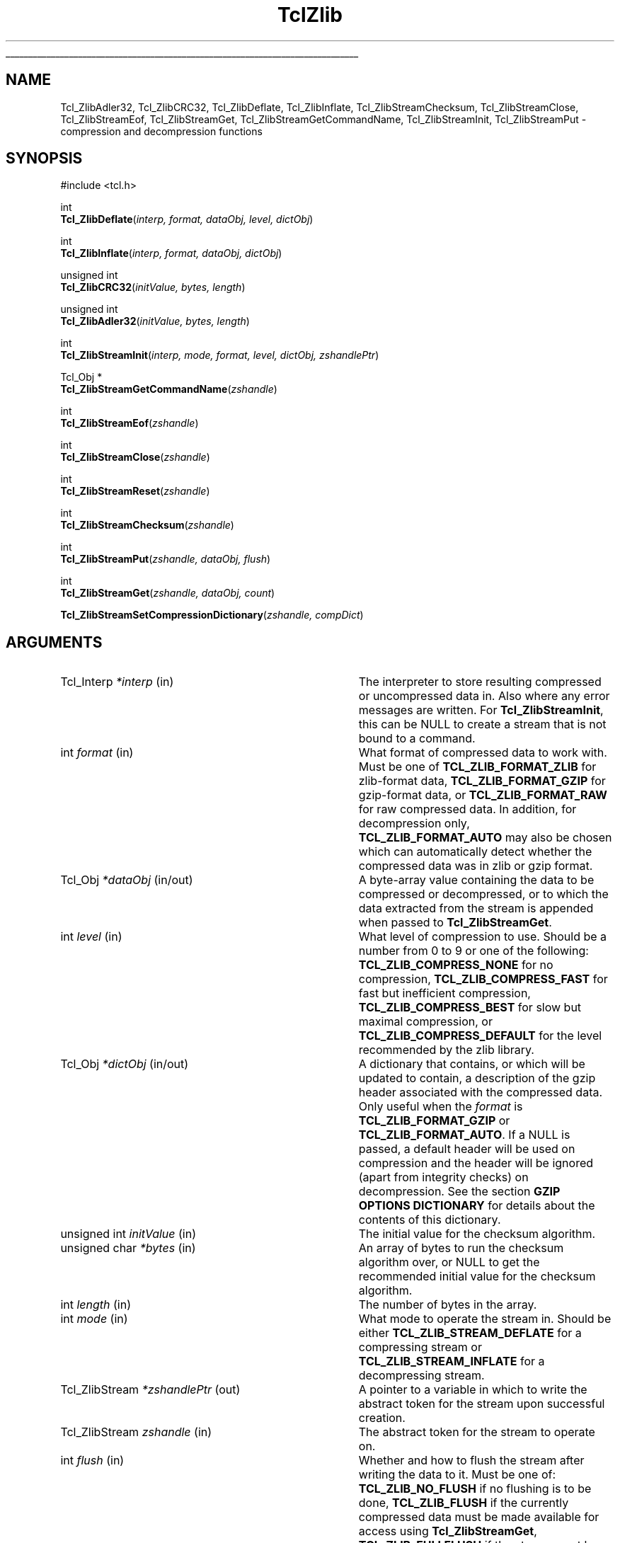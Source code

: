 '\"
'\" Copyright (c) 2008 Donal K. Fellows
'\"
'\" See the file "license.terms" for information on usage and redistribution
'\" of this file, and for a DISCLAIMER OF ALL WARRANTIES.
'\" 
.TH TclZlib 3 8.6 Tcl "Tcl Library Procedures"
.\" The -*- nroff -*- definitions below are for supplemental macros used
.\" in Tcl/Tk manual entries.
.\"
.\" .AP type name in/out ?indent?
.\"	Start paragraph describing an argument to a library procedure.
.\"	type is type of argument (int, etc.), in/out is either "in", "out",
.\"	or "in/out" to describe whether procedure reads or modifies arg,
.\"	and indent is equivalent to second arg of .IP (shouldn't ever be
.\"	needed;  use .AS below instead)
.\"
.\" .AS ?type? ?name?
.\"	Give maximum sizes of arguments for setting tab stops.  Type and
.\"	name are examples of largest possible arguments that will be passed
.\"	to .AP later.  If args are omitted, default tab stops are used.
.\"
.\" .BS
.\"	Start box enclosure.  From here until next .BE, everything will be
.\"	enclosed in one large box.
.\"
.\" .BE
.\"	End of box enclosure.
.\"
.\" .CS
.\"	Begin code excerpt.
.\"
.\" .CE
.\"	End code excerpt.
.\"
.\" .VS ?version? ?br?
.\"	Begin vertical sidebar, for use in marking newly-changed parts
.\"	of man pages.  The first argument is ignored and used for recording
.\"	the version when the .VS was added, so that the sidebars can be
.\"	found and removed when they reach a certain age.  If another argument
.\"	is present, then a line break is forced before starting the sidebar.
.\"
.\" .VE
.\"	End of vertical sidebar.
.\"
.\" .DS
.\"	Begin an indented unfilled display.
.\"
.\" .DE
.\"	End of indented unfilled display.
.\"
.\" .SO ?manpage?
.\"	Start of list of standard options for a Tk widget. The manpage
.\"	argument defines where to look up the standard options; if
.\"	omitted, defaults to "options". The options follow on successive
.\"	lines, in three columns separated by tabs.
.\"
.\" .SE
.\"	End of list of standard options for a Tk widget.
.\"
.\" .OP cmdName dbName dbClass
.\"	Start of description of a specific option.  cmdName gives the
.\"	option's name as specified in the class command, dbName gives
.\"	the option's name in the option database, and dbClass gives
.\"	the option's class in the option database.
.\"
.\" .UL arg1 arg2
.\"	Print arg1 underlined, then print arg2 normally.
.\"
.\" .QW arg1 ?arg2?
.\"	Print arg1 in quotes, then arg2 normally (for trailing punctuation).
.\"
.\" .PQ arg1 ?arg2?
.\"	Print an open parenthesis, arg1 in quotes, then arg2 normally
.\"	(for trailing punctuation) and then a closing parenthesis.
.\"
.\"	# Set up traps and other miscellaneous stuff for Tcl/Tk man pages.
.if t .wh -1.3i ^B
.nr ^l \n(.l
.ad b
.\"	# Start an argument description
.de AP
.ie !"\\$4"" .TP \\$4
.el \{\
.   ie !"\\$2"" .TP \\n()Cu
.   el          .TP 15
.\}
.ta \\n()Au \\n()Bu
.ie !"\\$3"" \{\
\&\\$1 \\fI\\$2\\fP (\\$3)
.\".b
.\}
.el \{\
.br
.ie !"\\$2"" \{\
\&\\$1	\\fI\\$2\\fP
.\}
.el \{\
\&\\fI\\$1\\fP
.\}
.\}
..
.\"	# define tabbing values for .AP
.de AS
.nr )A 10n
.if !"\\$1"" .nr )A \\w'\\$1'u+3n
.nr )B \\n()Au+15n
.\"
.if !"\\$2"" .nr )B \\w'\\$2'u+\\n()Au+3n
.nr )C \\n()Bu+\\w'(in/out)'u+2n
..
.AS Tcl_Interp Tcl_CreateInterp in/out
.\"	# BS - start boxed text
.\"	# ^y = starting y location
.\"	# ^b = 1
.de BS
.br
.mk ^y
.nr ^b 1u
.if n .nf
.if n .ti 0
.if n \l'\\n(.lu\(ul'
.if n .fi
..
.\"	# BE - end boxed text (draw box now)
.de BE
.nf
.ti 0
.mk ^t
.ie n \l'\\n(^lu\(ul'
.el \{\
.\"	Draw four-sided box normally, but don't draw top of
.\"	box if the box started on an earlier page.
.ie !\\n(^b-1 \{\
\h'-1.5n'\L'|\\n(^yu-1v'\l'\\n(^lu+3n\(ul'\L'\\n(^tu+1v-\\n(^yu'\l'|0u-1.5n\(ul'
.\}
.el \}\
\h'-1.5n'\L'|\\n(^yu-1v'\h'\\n(^lu+3n'\L'\\n(^tu+1v-\\n(^yu'\l'|0u-1.5n\(ul'
.\}
.\}
.fi
.br
.nr ^b 0
..
.\"	# VS - start vertical sidebar
.\"	# ^Y = starting y location
.\"	# ^v = 1 (for troff;  for nroff this doesn't matter)
.de VS
.if !"\\$2"" .br
.mk ^Y
.ie n 'mc \s12\(br\s0
.el .nr ^v 1u
..
.\"	# VE - end of vertical sidebar
.de VE
.ie n 'mc
.el \{\
.ev 2
.nf
.ti 0
.mk ^t
\h'|\\n(^lu+3n'\L'|\\n(^Yu-1v\(bv'\v'\\n(^tu+1v-\\n(^Yu'\h'-|\\n(^lu+3n'
.sp -1
.fi
.ev
.\}
.nr ^v 0
..
.\"	# Special macro to handle page bottom:  finish off current
.\"	# box/sidebar if in box/sidebar mode, then invoked standard
.\"	# page bottom macro.
.de ^B
.ev 2
'ti 0
'nf
.mk ^t
.if \\n(^b \{\
.\"	Draw three-sided box if this is the box's first page,
.\"	draw two sides but no top otherwise.
.ie !\\n(^b-1 \h'-1.5n'\L'|\\n(^yu-1v'\l'\\n(^lu+3n\(ul'\L'\\n(^tu+1v-\\n(^yu'\h'|0u'\c
.el \h'-1.5n'\L'|\\n(^yu-1v'\h'\\n(^lu+3n'\L'\\n(^tu+1v-\\n(^yu'\h'|0u'\c
.\}
.if \\n(^v \{\
.nr ^x \\n(^tu+1v-\\n(^Yu
\kx\h'-\\nxu'\h'|\\n(^lu+3n'\ky\L'-\\n(^xu'\v'\\n(^xu'\h'|0u'\c
.\}
.bp
'fi
.ev
.if \\n(^b \{\
.mk ^y
.nr ^b 2
.\}
.if \\n(^v \{\
.mk ^Y
.\}
..
.\"	# DS - begin display
.de DS
.RS
.nf
.sp
..
.\"	# DE - end display
.de DE
.fi
.RE
.sp
..
.\"	# SO - start of list of standard options
.de SO
'ie '\\$1'' .ds So \\fBoptions\\fR
'el .ds So \\fB\\$1\\fR
.SH "STANDARD OPTIONS"
.LP
.nf
.ta 5.5c 11c
.ft B
..
.\"	# SE - end of list of standard options
.de SE
.fi
.ft R
.LP
See the \\*(So manual entry for details on the standard options.
..
.\"	# OP - start of full description for a single option
.de OP
.LP
.nf
.ta 4c
Command-Line Name:	\\fB\\$1\\fR
Database Name:	\\fB\\$2\\fR
Database Class:	\\fB\\$3\\fR
.fi
.IP
..
.\"	# CS - begin code excerpt
.de CS
.RS
.nf
.ta .25i .5i .75i 1i
..
.\"	# CE - end code excerpt
.de CE
.fi
.RE
..
.\"	# UL - underline word
.de UL
\\$1\l'|0\(ul'\\$2
..
.\"	# QW - apply quotation marks to word
.de QW
.ie '\\*(lq'"' ``\\$1''\\$2
.\"" fix emacs highlighting
.el \\*(lq\\$1\\*(rq\\$2
..
.\"	# PQ - apply parens and quotation marks to word
.de PQ
.ie '\\*(lq'"' (``\\$1''\\$2)\\$3
.\"" fix emacs highlighting
.el (\\*(lq\\$1\\*(rq\\$2)\\$3
..
.\"	# QR - quoted range
.de QR
.ie '\\*(lq'"' ``\\$1''\\-``\\$2''\\$3
.\"" fix emacs highlighting
.el \\*(lq\\$1\\*(rq\\-\\*(lq\\$2\\*(rq\\$3
..
.\"	# MT - "empty" string
.de MT
.QW ""
..
.BS
'\" Note:  do not modify the .SH NAME line immediately below!
.SH NAME
Tcl_ZlibAdler32, Tcl_ZlibCRC32, Tcl_ZlibDeflate, Tcl_ZlibInflate, Tcl_ZlibStreamChecksum, Tcl_ZlibStreamClose, Tcl_ZlibStreamEof, Tcl_ZlibStreamGet, Tcl_ZlibStreamGetCommandName, Tcl_ZlibStreamInit, Tcl_ZlibStreamPut \- compression and decompression functions
.SH SYNOPSIS
.nf
#include <tcl.h>
.sp
int
\fBTcl_ZlibDeflate\fR(\fIinterp, format, dataObj, level, dictObj\fR)
.sp
int
\fBTcl_ZlibInflate\fR(\fIinterp, format, dataObj, dictObj\fR)
.sp
unsigned int
\fBTcl_ZlibCRC32\fR(\fIinitValue, bytes, length\fR)
.sp
unsigned int
\fBTcl_ZlibAdler32\fR(\fIinitValue, bytes, length\fR)
.sp
int
\fBTcl_ZlibStreamInit\fR(\fIinterp, mode, format, level, dictObj, zshandlePtr\fR)
.sp
Tcl_Obj *
\fBTcl_ZlibStreamGetCommandName\fR(\fIzshandle\fR)
.sp
int
\fBTcl_ZlibStreamEof\fR(\fIzshandle\fR)
.sp
int
\fBTcl_ZlibStreamClose\fR(\fIzshandle\fR)
.sp
int
\fBTcl_ZlibStreamReset\fR(\fIzshandle\fR)
.sp
int
\fBTcl_ZlibStreamChecksum\fR(\fIzshandle\fR)
.sp
int
\fBTcl_ZlibStreamPut\fR(\fIzshandle, dataObj, flush\fR)
.sp
int
\fBTcl_ZlibStreamGet\fR(\fIzshandle, dataObj, count\fR)
.sp
\fBTcl_ZlibStreamSetCompressionDictionary\fR(\fIzshandle, compDict\fR)
.fi
.SH ARGUMENTS
.AS Tcl_ZlibStream zshandle in
.AP Tcl_Interp *interp in
The interpreter to store resulting compressed or uncompressed data in. Also
where any error messages are written. For \fBTcl_ZlibStreamInit\fR, this can
be NULL to create a stream that is not bound to a command.
.AP int format in
What format of compressed data to work with. Must be one of
\fBTCL_ZLIB_FORMAT_ZLIB\fR for zlib-format data, \fBTCL_ZLIB_FORMAT_GZIP\fR
for gzip-format data, or \fBTCL_ZLIB_FORMAT_RAW\fR for raw compressed data. In
addition, for decompression only, \fBTCL_ZLIB_FORMAT_AUTO\fR may also be
chosen which can automatically detect whether the compressed data was in zlib
or gzip format.
.AP Tcl_Obj *dataObj in/out
A byte-array value containing the data to be compressed or decompressed, or
to which the data extracted from the stream is appended when passed to
\fBTcl_ZlibStreamGet\fR.
.AP int level in
What level of compression to use. Should be a number from 0 to 9 or one of the
following: \fBTCL_ZLIB_COMPRESS_NONE\fR for no compression,
\fBTCL_ZLIB_COMPRESS_FAST\fR for fast but inefficient compression,
\fBTCL_ZLIB_COMPRESS_BEST\fR for slow but maximal compression, or
\fBTCL_ZLIB_COMPRESS_DEFAULT\fR for the level recommended by the zlib library.
.AP Tcl_Obj *dictObj in/out
A dictionary that contains, or which will be updated to contain, a description
of the gzip header associated with the compressed data. Only useful when the
\fIformat\fR is \fBTCL_ZLIB_FORMAT_GZIP\fR or \fBTCL_ZLIB_FORMAT_AUTO\fR. If
a NULL is passed, a default header will be used on compression and the header
will be ignored (apart from integrity checks) on decompression. See the
section \fBGZIP OPTIONS DICTIONARY\fR for details about the contents of this
dictionary.
.AP "unsigned int" initValue in
The initial value for the checksum algorithm.
.AP "unsigned char" *bytes in
An array of bytes to run the checksum algorithm over, or NULL to get the
recommended initial value for the checksum algorithm.
.AP int length in
The number of bytes in the array.
.AP int mode in
What mode to operate the stream in. Should be either
\fBTCL_ZLIB_STREAM_DEFLATE\fR for a compressing stream or
\fBTCL_ZLIB_STREAM_INFLATE\fR for a decompressing stream.
.AP Tcl_ZlibStream *zshandlePtr out
A pointer to a variable in which to write the abstract token for the stream
upon successful creation.
.AP Tcl_ZlibStream zshandle in
The abstract token for the stream to operate on.
.AP int flush in
Whether and how to flush the stream after writing the data to it. Must be one
of: \fBTCL_ZLIB_NO_FLUSH\fR if no flushing is to be done, \fBTCL_ZLIB_FLUSH\fR
if the currently compressed data must be made available for access using
\fBTcl_ZlibStreamGet\fR, \fBTCL_ZLIB_FULLFLUSH\fR if the stream must be put
into a state where the decompressor can recover from on corruption, or
\fBTCL_ZLIB_FINALIZE\fR to ensure that the stream is finished and that any
trailer demanded by the format is written.
.AP int count in
The maximum number of bytes to get from the stream, or -1 to get all remaining
bytes from the stream's buffers.
.AP Tcl_Obj *compDict in
A byte array value that is the compression dictionary to use with the stream.
Note that this is \fInot a Tcl dictionary\fR, and it is recommended that this
only ever be used with streams that were created with their \fIformat\fR set
to \fBTCL_ZLIB_FORMAT_ZLIB\fR because the other formats have no mechanism to
indicate whether a compression dictionary was present other than to fail on
decompression.
.BE
.SH DESCRIPTION
These functions form the interface from the Tcl library to the Zlib
library by Jean-loup Gailly and Mark Adler.
.PP
\fBTcl_ZlibDeflate\fR and \fBTcl_ZlibInflate\fR respectively compress and
decompress the data contained in the \fIdataObj\fR argument, according to the
\fIformat\fR and, for compression, \fIlevel\fR arguments. The dictionary in
the \fIdictObj\fR parameter is used to convey additional header information
about the compressed data when the compression format supports it; currently,
the dictionary is only used when the \fIformat\fR parameter is
\fBTCL_ZLIB_FORMAT_GZIP\fR or \fBTCL_ZLIB_FORMAT_AUTO\fR. For details of the
contents of the dictionary, see the \fBGZIP OPTIONS DICTIONARY\fR section
below. Upon success, both functions leave the resulting compressed or
decompressed data in a byte-array value that is the Tcl interpreter's result;
the returned value is a standard Tcl result code.
.PP
\fBTcl_ZlibAdler32\fR and \fBTcl_ZlibCRC32\fR compute checksums on arrays of
bytes, returning the computed checksum. Checksums are computed incrementally,
allowing data to be processed one block at a time, but this requires the
caller to maintain the current checksum and pass it in as the \fIinitValue\fR
parameter; the initial value to use for this can be obtained by using NULL for
the \fIbytes\fR parameter instead of a pointer to the array of bytes to
compute the checksum over. Thus, typical usage in the single data block case
is like this:
.PP
.CS
checksum = \fBTcl_ZlibCRC32\fR(\fBTcl_ZlibCRC32\fR(0,NULL,0), data, length);
.CE
.PP
Note that the Adler-32 algorithm is not a real checksum, but instead is a
related type of hash that works best on longer data.
.SS "ZLIB STREAMS"
.PP
\fBTcl_ZlibStreamInit\fR creates a compressing or decompressing stream that is
linked to a Tcl command, according to its arguments, and provides an abstract
token for the stream and returns a normal Tcl result code;
\fBTcl_ZlibStreamGetCommandName\fR returns the name of that command given the
stream token, or NULL if the stream has no command. Streams are not designed
to be thread-safe; each stream should only ever be used from the thread that
created it. When working with gzip streams, a dictionary (fields as given in
the \fBGZIP OPTIONS DICTIONARY\fR section below) can be given via the
\fIdictObj\fR parameter that on compression allows control over the generated
headers, and on decompression allows discovery of the existing headers. Note
that the dictionary will be written to on decompression once sufficient data
has been read to have a complete header. This means that the dictionary must
be an unshared value in that case; a blank value created with
\fBTcl_NewObj\fR is suggested.
.PP
Once a stream has been constructed, \fBTcl_ZlibStreamPut\fR is used to add
data to the stream and \fBTcl_ZlibStreamGet\fR is used to retrieve data from
the stream after processing. Both return normal Tcl result codes and leave an
error message in the result of the interpreter that the stream is registered
with in the error case (if such a registration has been performed). With
\fBTcl_ZlibStreamPut\fR, the data buffer value passed to it should not be
modified afterwards. With \fBTcl_ZlibStreamGet\fR, the data buffer value
passed to it will have the data bytes appended to it. Internally to the
stream, data is kept compressed so as to minimize the cost of buffer space.
.PP
\fBTcl_ZlibStreamChecksum\fR returns the checksum computed over the
uncompressed data according to the format, and \fBTcl_ZlibStreamEof\fR returns
a boolean value indicating whether the end of the uncompressed data has been
reached.
.PP
\fBTcl_ZlibStreamSetCompressionDictionary\fR is used to control the
compression dictionary used with the stream, a compression dictionary being an
array of bytes (such as might be created with \fBTcl_NewByteArrayObj\fR) that
is used to initialize the compression engine rather than leaving it to create
it on the fly from the data being compressed. Setting a compression dictionary
allows for more efficient compression in the case where the start of the data
is highly regular, but it does require both the compressor and the
decompressor to agreee on the value to use. Compression dictionaries are only
fully supported for zlib-format data; on compression, they must be set before
any data is sent in with \fBTcl_ZlibStreamPut\fR, and on decompression they
should be set when \fBTcl_ZlibStreamGet\fR produces an \fBerror\fR with its
\fB\-errorcode\fR set to
.QW "\fBZLIB NEED_DICT\fI code\fR" ;
the \fIcode\fR will be the Adler-32 checksum (see \fBTcl_ZlibAdler32\fR) of
the compression dictionary sought. (Note that this is only true for
zlib-format streams; gzip streams ignore compression dictionaries as the
format specification doesn't permit them, and raw streams just produce a data
error if the compression dictionary is missing or incorrect.)
.PP
If you wish to clear a stream and reuse it for a new compression or
decompression action, \fBTcl_ZlibStreamReset\fR will do this and return a
normal Tcl result code to indicate whether it was successful; if the stream is
registered with an interpreter, an error message will be left in the
interpreter result when this function returns TCL_ERROR.
Finally, \fBTcl_ZlibStreamClose\fR will clean up the stream and delete the
associated command: using \fBTcl_DeleteCommand\fR on the stream's command is
equivalent (when such a command exists).
.SH "GZIP OPTIONS DICTIONARY"
.PP
The \fIdictObj\fR parameter to \fBTcl_ZlibDeflate\fR, \fBTcl_ZlibInflate\fR
and \fBTcl_ZlibStreamInit\fR is used to pass a dictionary of options about
that is used to describe the gzip header in the compressed data. When creating
compressed data, the dictionary is read and when unpacking compressed data the
dictionary is written (in which case the \fIdictObj\fR parameter must refer to
an unshared dictionary value).
.PP
The following fields in the dictionary value are understood. All other fields
are ignored. No field is required when creating a gzip-format stream.
.TP
\fBcomment\fR
.
This holds the comment field of the header, if present. If absent, no comment
was supplied (on decompression) or will be created (on compression).
.TP
\fBcrc\fR
.
A boolean value describing whether a CRC of the header is computed. Note that
the \fBgzip\fR program does \fInot\fR use or allow a CRC on the header.
.TP
\fBfilename\fR
.
The name of the file that held the uncompressed data. This should not contain
any directory separators, and should be sanitized before use on decompression
with \fBfile tail\fR.
.TP
\fBos\fR
.
The operating system type code field from the header (if not the
.QW unknown
value). See RFC 1952 for the meaning of these codes. On compression, if this
is absent then the field will be set to the
.QW unknown
value.
.TP
\fBsize\fR
.
The size of the uncompressed data. This is ignored on compression; the size
of the data compressed depends on how much data is supplied to the
compression engine.
.TP
\fBtime\fR
.
The time field from the header if non-zero, expected to be the time that the
file named by the \fBfilename\fR field was modified. Suitable for use with
\fBclock format\fR. On creation, the right value to use is that from
\fBclock seconds\fR or \fBfile mtime\fR.
.TP
\fBtype\fR
.
The type of the uncompressed data (either \fBbinary\fR or \fBtext\fR) if
known.
.SH "PORTABILITY NOTES"
These functions will fail gracefully if Tcl is not linked with the zlib
library.
.SH "SEE ALSO"
Tcl_NewByteArrayObj(3), zlib(n)
'\"Tcl_StackChannel(3)
.SH "KEYWORDS"
compress, decompress, deflate, gzip, inflate
'\" Local Variables:
'\" mode: nroff
'\" fill-column: 78
'\" End:
